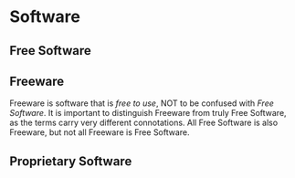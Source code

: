 * Software
:PROPERTIES:
:ID: 375d49a0-05c9-4937-9efe-7385f354f8ac
:END:
** Free Software
:PROPERTIES:
:ID:       1304abf5-3760-4f8e-919b-1ea0ed353140
:END:
** Freeware
:PROPERTIES:
:ID:       29bd2367-1771-4633-8a9d-42e544f74ad3
:END:
Freeware is software that is /free to use/, NOT to be confused with
[[* Free Software][Free Software]]. It is important to distinguish Freeware from truly Free
Software, as the terms carry very different connotations. All Free
Software is also Freeware, but not all Freeware is Free Software.
** Proprietary Software
:PROPERTIES:
:ID:       ab28c699-cb83-47e6-87d0-7e7e806d07aa
:END:
